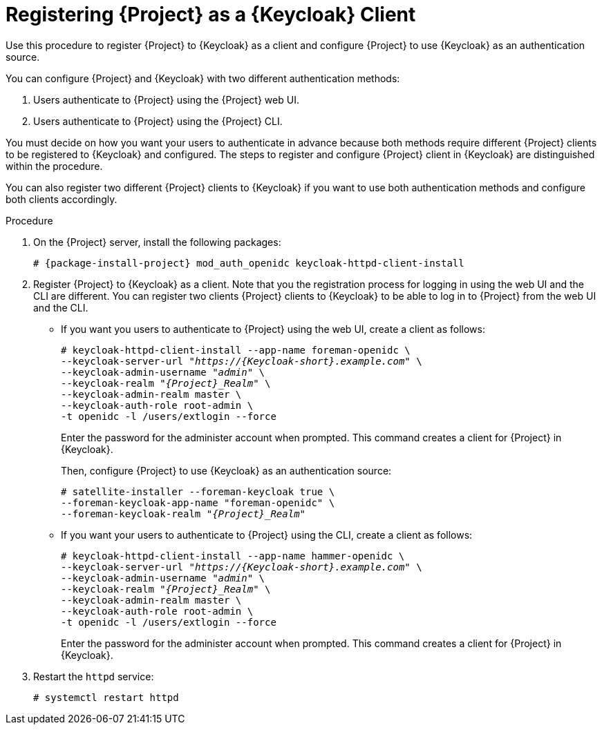 [id="registering-project-as-a-keycloak-client_{context}"]
= Registering {Project} as a {Keycloak} Client
Use this procedure to register {Project} to {Keycloak} as a client and configure {Project} to use {Keycloak} as an authentication source.

You can configure {Project} and {Keycloak} with two different authentication methods:

. Users authenticate to {Project} using the {Project} web UI.
. Users authenticate to {Project} using the {Project} CLI.

You must decide on how you want your users to authenticate in advance because both methods require different {Project} clients to be registered to {Keycloak} and configured.
The steps to register and configure {Project} client in {Keycloak} are distinguished within the procedure.

You can also register two different {Project} clients to {Keycloak} if you want to use both authentication methods and configure both clients accordingly.

.Procedure

. On the {Project} server, install the following packages:
+
[options="nowrap", subs="verbatim,quotes,attributes"]
----
# {package-install-project} mod_auth_openidc keycloak-httpd-client-install
----

. Register {Project} to {Keycloak} as a client.
Note that you the registration process for logging in using the web UI and the CLI are different.
You can register two clients {Project} clients to {Keycloak} to be able to log in to {Project} from the web UI and the CLI.
+
* If you want you users to authenticate to {Project} using the web UI, create a client as follows:
+
[options="nowrap", subs="verbatim,quotes,attributes"]
----
# keycloak-httpd-client-install --app-name foreman-openidc \
--keycloak-server-url "_https://{Keycloak-short}.example.com_" \
--keycloak-admin-username "_admin_" \
--keycloak-realm "_{Project}_Realm_" \
--keycloak-admin-realm master \
--keycloak-auth-role root-admin \
-t openidc -l /users/extlogin --force
----
+
Enter the password for the administer account when prompted.
This command creates a client for {Project} in {Keycloak}.
+
Then, configure {Project} to use {Keycloak} as an authentication source:
+
[options="nowrap", subs="verbatim,quotes,attributes"]
----
# satellite-installer --foreman-keycloak true \
--foreman-keycloak-app-name "foreman-openidc" \
--foreman-keycloak-realm "_{Project}_Realm_"
----
+
* If you want your users to authenticate to {Project} using the CLI, create a client as follows:
+
[options="nowrap", subs="verbatim,quotes,attributes"]
----
# keycloak-httpd-client-install --app-name hammer-openidc \
--keycloak-server-url "_https://{Keycloak-short}.example.com_" \
--keycloak-admin-username "_admin_" \
--keycloak-realm "_{Project}_Realm_" \
--keycloak-admin-realm master \
--keycloak-auth-role root-admin \
-t openidc -l /users/extlogin --force
----
+
Enter the password for the administer account when prompted.
This command creates a client for {Project} in {Keycloak}.

. Restart the `httpd` service:
+
[options="nowrap", subs="verbatim,quotes,attributes"]
----
# systemctl restart httpd
----
